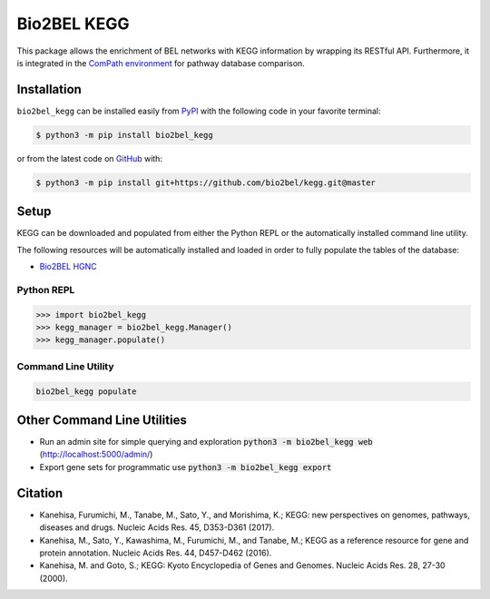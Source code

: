 Bio2BEL KEGG |build| |coverage| |documentation| |zenodo|
========================================================
This package allows the enrichment of BEL networks with KEGG information by wrapping its RESTful API.
Furthermore, it is integrated in the `ComPath environment <https://github.com/ComPath>`_ for pathway database comparison.

Installation |pypi_version| |python_versions| |pypi_license|
------------------------------------------------------------
``bio2bel_kegg`` can be installed easily from `PyPI <https://pypi.python.org/pypi/bio2bel_kegg>`_ with the
following code in your favorite terminal:

.. code-block:: sh

    $ python3 -m pip install bio2bel_kegg

or from the latest code on `GitHub <https://github.com/bio2bel/kegg>`_ with:

.. code-block:: sh

    $ python3 -m pip install git+https://github.com/bio2bel/kegg.git@master

Setup
-----
KEGG can be downloaded and populated from either the Python REPL or the automatically installed command line utility.

The following resources will be automatically installed and loaded in order to fully populate the tables of the
database:

- `Bio2BEL HGNC <https://github.com/bio2bel/hgnc>`_

Python REPL
~~~~~~~~~~~
.. code-block:: python

    >>> import bio2bel_kegg
    >>> kegg_manager = bio2bel_kegg.Manager()
    >>> kegg_manager.populate()

Command Line Utility
~~~~~~~~~~~~~~~~~~~~
.. code-block:: bash

    bio2bel_kegg populate

Other Command Line Utilities
----------------------------
- Run an admin site for simple querying and exploration :code:`python3 -m bio2bel_kegg web` (http://localhost:5000/admin/)
- Export gene sets for programmatic use :code:`python3 -m bio2bel_kegg export`

Citation
--------
- Kanehisa, Furumichi, M., Tanabe, M., Sato, Y., and Morishima, K.; KEGG: new perspectives on genomes, pathways, diseases and drugs. Nucleic Acids Res. 45, D353-D361 (2017).
- Kanehisa, M., Sato, Y., Kawashima, M., Furumichi, M., and Tanabe, M.; KEGG as a reference resource for gene and protein annotation. Nucleic Acids Res. 44, D457-D462 (2016).
- Kanehisa, M. and Goto, S.; KEGG: Kyoto Encyclopedia of Genes and Genomes. Nucleic Acids Res. 28, 27-30 (2000).

.. |build| image:: https://travis-ci.org/bio2bel/kegg.svg?branch=master
    :target: https://travis-ci.org/bio2bel/kegg
    :alt: Build Status

.. |coverage| image:: https://codecov.io/gh/bio2bel/kegg/coverage.svg?branch=master
    :target: https://codecov.io/gh/bio2bel/kegg?branch=master
    :alt: Coverage Status

.. |documentation| image:: http://readthedocs.org/projects/bio2bel-interpro/badge/?version=latest
    :target: http://bio2bel.readthedocs.io/projects/kegg/en/latest/?badge=latest
    :alt: Documentation Status

.. |climate| image:: https://codeclimate.com/github/bio2bel/kegg/badges/gpa.svg
    :target: https://codeclimate.com/github/bio2bel/kegg
    :alt: Code Climate

.. |python_versions| image:: https://img.shields.io/pypi/pyversions/bio2bel_kegg.svg
    :alt: Stable Supported Python Versions

.. |pypi_version| image:: https://img.shields.io/pypi/v/bio2bel_kegg.svg
    :alt: Current version on PyPI

.. |pypi_license| image:: https://img.shields.io/pypi/l/bio2bel_kegg.svg
    :alt: MIT License

.. |zenodo| image:: https://zenodo.org/badge/105248163.svg
    :target: https://zenodo.org/badge/latestdoi/105248163

